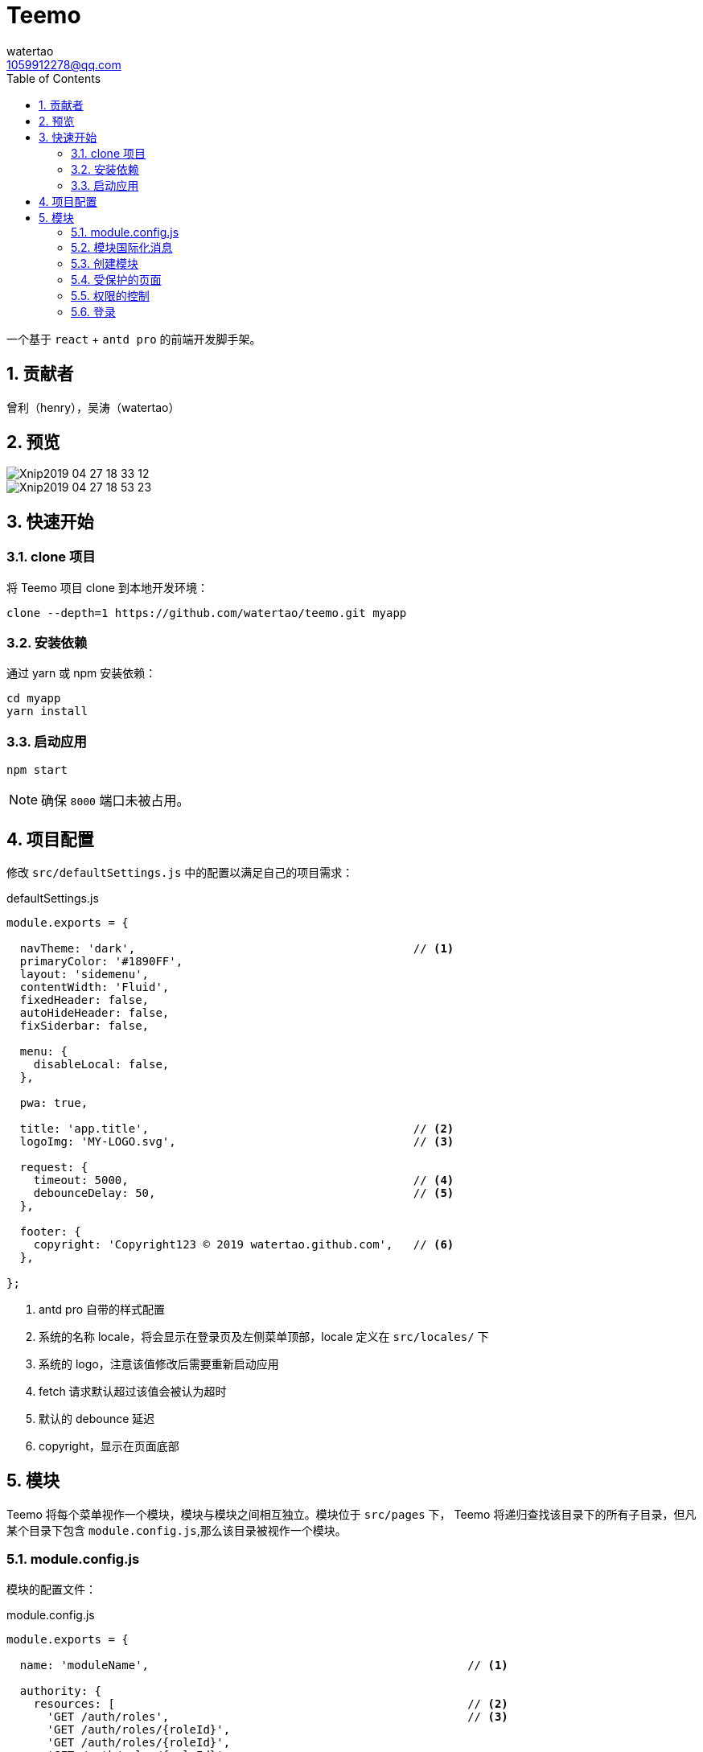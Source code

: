 = Teemo
watertao <1059912278@qq.com>
:toc: left
:toclevels: 3
:source-highlighter: coderay
:sectnums:
:icons: font

:sectnumlevels: 3

一个基于 `react` + `antd pro` 的前端开发脚手架。

== 贡献者

曾利（henry），吴涛（watertao）

== 预览

image::https://github.com/watertao/static-assets/blob/master/teemo/Xnip2019-04-27_18-33-12.jpg?raw=true[]
image::https://github.com/watertao/static-assets/blob/master/teemo/Xnip2019-04-27_18-53-23.jpg?raw=true[]

== 快速开始

=== clone 项目

将 Teemo 项目 clone 到本地开发环境：

[source, bash]
----
clone --depth=1 https://github.com/watertao/teemo.git myapp
----

=== 安装依赖
通过 yarn 或 npm 安装依赖：

[source, bash]
----
cd myapp
yarn install
----


=== 启动应用

[source, bash]
----
npm start
----

[NOTE]
====
确保 `8000` 端口未被占用。
====


== 项目配置

修改 `src/defaultSettings.js` 中的配置以满足自己的项目需求：

.defaultSettings.js
[source, javascript]
----
module.exports = {

  navTheme: 'dark',                                         // <1>
  primaryColor: '#1890FF',
  layout: 'sidemenu',
  contentWidth: 'Fluid',
  fixedHeader: false,
  autoHideHeader: false,
  fixSiderbar: false,

  menu: {
    disableLocal: false,
  },

  pwa: true,

  title: 'app.title',                                       // <2>
  logoImg: 'MY-LOGO.svg',                                   // <3>

  request: {
    timeout: 5000,                                          // <4>
    debounceDelay: 50,                                      // <5>
  },

  footer: {
    copyright: 'Copyright123 © 2019 watertao.github.com',   // <6>
  },

};

----
<1> antd pro 自带的样式配置
<2> 系统的名称 locale，将会显示在登录页及左侧菜单顶部，locale 定义在 `src/locales/` 下
<3> 系统的 logo，注意该值修改后需要重新启动应用
<4> fetch 请求默认超过该值会被认为超时
<5> 默认的 debounce 延迟
<6> copyright，显示在页面底部


== 模块

Teemo 将每个菜单视作一个模块，模块与模块之间相互独立。模块位于 `src/pages` 下， Teemo 将递归查找该目录下的所有子目录，但凡某个目录下包含
`module.config.js`,那么该目录被视作一个模块。

=== module.config.js

模块的配置文件：

.module.config.js
[source, javascript]
----
module.exports = {

  name: 'moduleName',                                               // <1>

  authority: {
    resources: [                                                    // <2>
      'GET /auth/roles',                                            // <3>
      'GET /auth/roles/{roleId}',
      'GET /auth/roles/{roleId}',
      'GET /auth/roles/{roleId}',
    ],
    events: [                                                       // <4>
      {
        code: 'create-role',                                        // <5>
        name: 'createRoleEventName',                                // <6>
        resources: [                                                // <7>
          'POST /auth/roles',
        ],
      },
      {
        code: 'modify-role',
        name: 'modifyRoleEventName',
        resources: [
          'PUT /auth/roles/{roleId}',
          'GET /auth/roles/{roleId}',
        ],
      },
      {
        code: 'delete-role',
        name: 'deleteRoleEventName',
        resources: [
          'DELETE /auth/roles/{roleId}',
        ],
      },
    ],
  },

  routes: [                                                         // <8>
    {
      path: '/detail',                                              // <9>
      component: 'components/Analysis',                             // <10>
      routes: [
        {
          path: '/detail/more-detail',
          component: 'components/MoreDetail',
        }
      ]
    }
]

}
----
<1> 模块的名称 locale，对应模块目录下的国际化消息文件（如 module.locale.en-US.js）中的 key
<2> 进入该模块所需的关联资源
<3> 资源以 `动词` + `URI` 的形式表达
<4> 定义该模块下的事件权限，比如按钮的权限
<5> 事件的编码，在一个模块中唯一
<6> 事件的名称 locale，对应模块目录下的国际化消息文件
<7> 事件关联的资源
<8> 模块内的路由配置
<9> 转成实际路由时会在前面补上菜单对应的路径前缀
<10> 路由对应的组件，相对目录模块的路径


=== 模块国际化消息

在模块目录下定义的名称看起来为 `module.locale.xx-XX.js` 的文件便是国际化消息文件，其中 `xx-XX` 便是语言缩写，常见的如 `en-US` 和
`zh-CN` 等。 +

.module.locale.en-US.js
[source, javascript]
----
module.exports = {

  'moduleName': 'Role Management',

  'createRoleEventName': 'Create Role',
  'modifyRoleEventName': 'Modify Role',
  'deleteRoleEventName': 'Delete Role',

};
----

在组件中，我们可以通过以下方式使用消息：

[source, javascript]
----
import mm from '@/utils/message-util';

export function(props) {
  return mm('createRoleEventName');
}
----


模块内的国际化消息只能用于同一模块下的组件，倘若想要跨模块使用国际化消息，那么可以使用 antd pro 原生的解决方案，即在 src/locales 中定义，
并通过 formatMessage 函数去使用。



=== 创建模块

Teemo 提供了一个命令行工具用于快速创建



=== 受保护的页面

Teemo 将页面分为受保护和不受保护两种，在应用启动后首次访问某个受保护页面时，Teemo 会从浏览器获取


=== 权限的控制


对于前后端分离的应用而言，权限真正控制的点是 REST 接口。所以 Teemo 辨别当前用户是否具有访问某个菜单或者按钮的方式就是辨别他是否具有
相应的接口访问权限。 +

Teemo 为每个菜单或者按钮都定义了关联的 REST 接口集合，比如菜单【用户管理】被定义为关联了以下接口：

* 获取用户集合（`GET /auth/users`）
* 添加用户（`POST /auth/users`）
* 修改用户（`PUT /auth/users/{userId}`）
* 删除用户（`DELETE /auth/users/{userId}`）

那么当用户同时具备了以上四个接口时，那么 Teemo 就认为他具有访问菜单【用户管理】的权限了。


=== 登录

`Teemo` 默认自带了一个登录模块，位于 `src/pages/login`，该模提供了一个表单用于收集用户的标识（用户名）和凭证（密码），点击登录后向后台
发起登录请求，创建会话。 +
